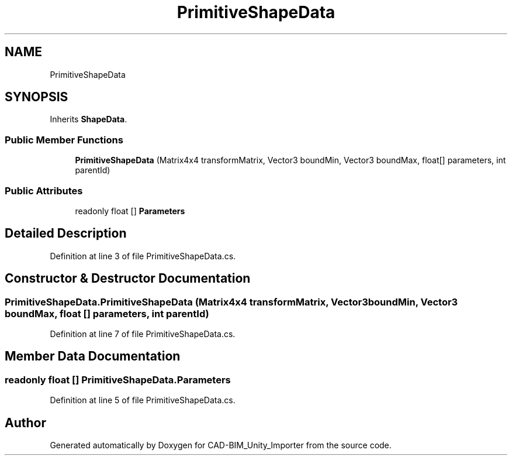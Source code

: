 .TH "PrimitiveShapeData" 3 "Thu May 16 2019" "CAD-BIM_Unity_Importer" \" -*- nroff -*-
.ad l
.nh
.SH NAME
PrimitiveShapeData
.SH SYNOPSIS
.br
.PP
.PP
Inherits \fBShapeData\fP\&.
.SS "Public Member Functions"

.in +1c
.ti -1c
.RI "\fBPrimitiveShapeData\fP (Matrix4x4 transformMatrix, Vector3 boundMin, Vector3 boundMax, float[] parameters, int parentId)"
.br
.in -1c
.SS "Public Attributes"

.in +1c
.ti -1c
.RI "readonly float [] \fBParameters\fP"
.br
.in -1c
.SH "Detailed Description"
.PP 
Definition at line 3 of file PrimitiveShapeData\&.cs\&.
.SH "Constructor & Destructor Documentation"
.PP 
.SS "PrimitiveShapeData\&.PrimitiveShapeData (Matrix4x4 transformMatrix, Vector3 boundMin, Vector3 boundMax, float [] parameters, int parentId)"

.PP
Definition at line 7 of file PrimitiveShapeData\&.cs\&.
.SH "Member Data Documentation"
.PP 
.SS "readonly float [] PrimitiveShapeData\&.Parameters"

.PP
Definition at line 5 of file PrimitiveShapeData\&.cs\&.

.SH "Author"
.PP 
Generated automatically by Doxygen for CAD-BIM_Unity_Importer from the source code\&.
